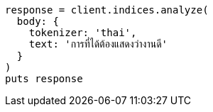 [source, ruby]
----
response = client.indices.analyze(
  body: {
    tokenizer: 'thai',
    text: 'การที่ได้ต้องแสดงว่างานดี'
  }
)
puts response
----
